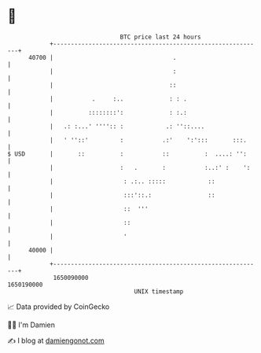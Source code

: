 * 👋

#+begin_example
                                   BTC price last 24 hours                    
               +------------------------------------------------------------+ 
         40700 |                                  .                         | 
               |                                  :                         | 
               |                                 ::                         | 
               |           .     :..             : : .                      | 
               |          ::::::::':             : :.:                      | 
               |   .: :...' '''':: :            .: ''::....                 | 
               |   ' ''::'         :           .:'    ':':::       :::.     | 
   $ USD       |       ::          :           ::          :  ....: '':     | 
               |                   :   .       :           :..:' :    ':    | 
               |                    : .:.. :::::            ::              | 
               |                    :::'::.:                ::              | 
               |                    ::  '''                                 | 
               |                    ::                                      | 
               |                    '                                       | 
         40000 |                                                            | 
               +------------------------------------------------------------+ 
                1650090000                                        1650190000  
                                       UNIX timestamp                         
#+end_example
📈 Data provided by CoinGecko

🧑‍💻 I'm Damien

✍️ I blog at [[https://www.damiengonot.com][damiengonot.com]]

